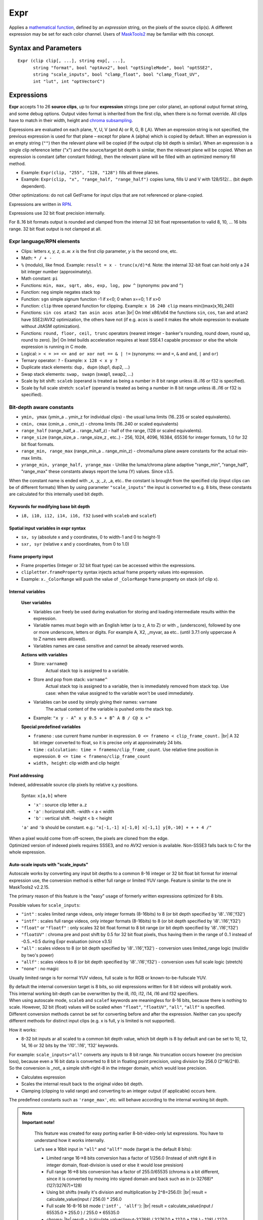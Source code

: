 
Expr
====
Applies a `mathematical function`_, defined by an *expression* string, on the
pixels of the source clip(s). A different expression may be set for each color
channel. Users of `MaskTools2`_ may be familiar with this concept.

Syntax and Parameters
---------------------

::

    Expr (clip clip[, ...], string exp[, ...],
          string "format", bool "optAvx2", bool "optSingleMode", bool "optSSE2",
          string "scale_inputs", bool "clamp_float", bool "clamp_float_UV", 
          int "lut", int "optVectorC")

.. describe:: clip

    One or more source clips. Up to 26 input clips can be specified.

    * The first three clips are referenced by lowercase letter x, y and z; use
      'a', 'b' ... 'w' for the rest.
    * Clips may be YUV(A), RGB(A), or greyscale; 8-16 bit integer or 32 bit float.
    * Width, height and `chroma subsampling`_ should be the same; bit depths can
      be different.

.. describe:: exp

        One or more `RPN`_ expressions.

        * A different expression may be set for each color channel (or plane).
          Plane order is Y-U-V-A or R-G-B-A. (note: due to a bug, versions prior
          to r2724 used GBRA ordering).
        * When an expression string is not given, the previous one is used.
        * The empty string (``""``) is a valid expression; it causes the plane
          to be copied (see `Expressions`_ below).
        * Keyword delimiters are space, but TAB, CR and LF characters are allowed
          as whitespace as well since 3.7.1.

.. describe:: format

    Set color format of the returned clip.

    * Use `pixel format strings`_ like "YV12", "YUV420P8", "YUV444P16", "RGBP10".
    * By default, the output format is the same as the first clip.

    Default: ""

.. describe:: optAvx2

    Enables or disables `AVX2`_ code generation if available. Do nothing if AVX2
    is not supported in AviSynth. False disables AVX2.

    Default: auto

.. describe:: optSingleMode

    If true, generate assembly code using only one XMM/YMM register set
    instead of two.

    * **Expr** generates assembly code that normally uses two 128 (SSE2) or 256
      bit (AVX2) registers ("lanes"), thus processing 8 (SSE2)/16 (AVX2) pixels
      per internal cycle.
    * Experimental parameter, ``optSingleMode=true`` makes the internal compiler
      generate instructions for only one register (4/8 pixels - SSE2/AVX2). The
      parameter was introduced to test the speed of x86 code using one working
      register. Very-very complex expressions would use too many XMM/YMM registers
      which are then "swapped" to memory slots, that could be slow. Using
      ``optSingleMode=true`` may result in using less registers with no need
      for swapping them to memory slots.

    Default: false

.. describe:: optSSE2

    Enables or disables `SSE2`_ code generation when in non-AVX2 mode. Setting
    ``optSSE2=false`` and ``optAVX2=false`` forces expression processing in a
    slower interpreted way (C language, see also ``optVectorC``). False disables SSE2.

    Default: auto

.. describe:: scale_inputs

    Autoscale any input bit depths to 8-16 bit integer or 32 bit float for
    internal expression use, the conversion method is either full range
    (stretch) or limited YUV range (like bit shift). Feature is similar to the
    one in MaskTools2 v2.2.15. The primary reason of this feature is the "easy"
    usage of formerly written expressions optimized for 8 bits.

        +----------------+--------------------------------------------------------------+
        | Option         | Description                                                  |
        +================+==============================================================+
        | ``"int"``      | Scales limited range videos, only integer formats (8-16bits) |
        |                | to 8 (or bit depth specified by 'i8'..'i16' and 'f32')       |
        +----------------+--------------------------------------------------------------+
        | ``"intf"``     | Scales full range videos, only integer formats (8-16bits)    |
        |                | to 8 (or bit depth specified by 'i8'..'i16' and 'f32')       |
        +----------------+--------------------------------------------------------------+
        | ``"float"`` or | Only scales 32 bit float format to 8 bit                     |
        | ``"floatf"``   | range (or bit depth specified by 'i8'..'i16' and 'f32')      |
        +----------------+--------------------------------------------------------------+
        | ``"floatUV"``  | Chroma pre and post shift by 0.5 for 32 bit float pixels,    |
        |                | thus having them in the range of 0..1 instead of -0.5..+0.5  |
        |                | during Expr evaluation (since v3.5)                          |
        +----------------+--------------------------------------------------------------+
        | ``"all"``      | Scales videos to 8 (or bit depth specified by 'i8'..'i16'    |
        |                | and 'f32') - conversion uses limited_range logic             |
        |                | (mul/div by two's power)                                     |
        +----------------+--------------------------------------------------------------+
        | ``"allf"``     | Scales videos to 8 (or bit depth specified by 'i8'..'i16'    |
        |                | and 'f32') - conversion uses full scale logic (stretch)      |
        +----------------+--------------------------------------------------------------+
        | ``"none"``     | No magic (default)                                           |
        +----------------+--------------------------------------------------------------+

    * E.g. ``scale_inputs="float"`` will automatically convert 32 bit float
      input to 8 bit range (but keeps the floating point precision).
    * The default 8 bit target range can be overridden by the i10 .. i16 or f32
      specifiers at the beginning of the expression string.
    * The script inside will treat the clip as a 8 bit one. This only affects
      the internal calculations, the output is properly scaled back.
    * Note: ``ymin, ymax, cmin, cmax, range_min, range_max, range_half`` and
      ``range_size`` internal variables are changed accordingly (this behaviour
      was fixed in AviSynth+ > r2900).

    Default: "none"

.. describe:: clamp_float

    If true: clamps 32 bit float to valid ranges, which is 0..1 for luma or for
    RGB color space and -0.5..0.5 for YUV chroma UV channels.

    * Until 3.4: Ignored when scale_inputs scales 32bit-float type pixels.
    * From 3.5: not ignored, even when parameter ``"scale_inputs"`` auto-scales
      32 bit float type pixels to integer.

    Default: false (as usual, 32 bit float pixels are not clamped)

.. describe:: clamp_float_UV

    This parameter affects clamping of chroma planes: chroma is clamped between
    0..1.0 instead of -0.5..0.5.

    Default: false (as usual, 32 bit float pixels are not clamped)

.. describe:: lut

    LUT (Look-up Table) mode. LUT is precalculated table. Expression values
    are calculated for all pixel value combinations in advance. Then in each
    frame the resulting pixel value is 'looked up' from the ready-made table,
    which is indexed by the actual (x) or (x,y) pixel value. Added in v3.7.1.

        +--------+-----------------------------------------------------------+
        | Option | Description                                               |
        +========+===========================================================+
        | ``0``  | Realtime calculation (default).                           |
        +--------+-----------------------------------------------------------+
        | ``1``  | 1D LUT (lutx)                                             |
        |        |                                                           |
        |        | - 1D luts are available for 8-16 bit inputs. An 8 bit 1D  |
        |        |   lut needs 256 byte memory. A 16 bit 1D lut needs 65536  |
        |        |   2-byte-words (131072 bytes).                            |
        +--------+-----------------------------------------------------------+
        | ``2``  | 2D lut (lutxy)                                            |
        |        |                                                           |
        |        | - 2D luts are available for 8-14 bit inputs. Note: a 14   |
        |        |   bit 2D lut needs (2^14)*(2^14)*2 bytes buffer in memory |
        |        |   per plane (~1GByte).                                    |
        +--------+-----------------------------------------------------------+

        .. note::

            **Caveats**

            * When lut is not available for a given bit depth then Expr will silently
              fallback to realtime (lut=0) mode.
            * In 1D or 2D lut mode some keywords and features are forbidden in the
              expression: sx, sy, sxr, syr, frameno, time, relative pixel addressing.
            * Frame property access works, but is limited to frame #0 which is read
              before LUT evaluation.
            * In lut mode the input clip's bit depths must be the same.

    Default: 0

.. describe:: optVectorC

    C code is run when
    
    - non x86/x64 systems (architectures which are not supported by JIT compiler)
    - expression contains atan, asin, acos, which are not implemented in JIT.
      (and ``tan`` before 3.7.4), 
    - JIT is intentionally disabled with optSSE2=False
    
    Enables or disables a compiler friendly (more easily vectorizable) C code.
    The source is written in such a ways that compilers can easily turn it into
    efficient SIMD vector operation, the patterns - do the same operation on
    4-8-16 pixels - are easily recognizable.
    
    Even if the compiler is not very advanced (MSVC khhhhmm..) this approach is 
    faster because it has less overhead when interpreting the instruction flow. It 
    processes 16, 8, 4, and 1 pixels (32 bit floats) when handling the horizontal 
    line, taking the largest chunks it can then finishing the rest with the smaller ones.
    
    This way, a good compiler can achieve one-third the speed of the SSE2 JIT (which is considered 
    fast), so this is quite impressive. Expect 3-20x speedup compared to the old method
    (which can be tested with optVectorC=False).

    Default: True

Expressions
------------

**Expr** accepts 1 to 26 **source clips**, up to four **expression** strings
(one per color plane), an optional output format string, and some debug options.
Output video format is inherited from the first clip, when there is no format
override. All clips have to match in their width, height and `chroma subsampling`_.

Expressions are evaluated on each plane, Y, U, V (and A) or R, G, B (,A). When
an expression string is not specified, the previous expression is used for that
plane – except for plane A (alpha) which is copied by default. When an expression
is an empty string (``""``) then the relevant plane will be copied (if the output
clip bit depth is similar). When an expression is a single clip reference letter
("x") and the source/target bit depth is similar, then the relevant plane will
be copied. When an expression is constant (after constant folding), then the
relevant plane will be filled with an optimized memory fill method.

* Example: ``Expr(clip, "255", "128, "128")`` fills all three planes.
* Example: ``Expr(clip, "x", "range_half, "range_half")`` copies luma, fills U
  and V with 128/512/... (bit depth dependent).

Other optimizations: do not call GetFrame for input clips that are not referenced
or plane-copied.

Expressions are written in `RPN`_.

Expressions use 32 bit float precision internally.

For 8..16 bit formats output is rounded and clamped from the internal 32 bit
float representation to valid 8, 10, ... 16 bits range. 32 bit float output is
not clamped at all.

Expr language/RPN elements
^^^^^^^^^^^^^^^^^^^^^^^^^^

* Clips: letters *x, y, z, a..w. x* is the first clip parameter, *y* is the
  second one, etc.
* Math: ``* / + -``
* ``%`` (modulo), like fmod. Example: ``result = x - trunc(x/d)*d``. Note: the
  internal 32-bit float can hold only a 24 bit integer number (approximately).
* Math constant: ``pi``
* Functions: ``min, max, sqrt, abs, exp, log, pow ^`` (synonyms: ``pow`` and ``^``)
* Function: ``neg`` simple negates stack top
* Function: ``sgn`` simple signum function -1 if x<0; 0 when x==0; 1 if x>0
* Function: ``clip`` three operand function for clipping. Example: ``x 16 240
  clip`` means min((max(x,16),240)
* Functions: ``sin cos atan2 tan asin acos atan`` |br| On Intel x86/x64 the
  functions ``sin``, ``cos``, ``tan``  and ``atan2`` have SSE2/AVX2 optimization, 
  the others have not (if e.g. ``acos`` is used it makes the whole expression to 
  evaluate without JitASM optimization).
* Functions: ``round, floor, ceil, trunc`` operators (nearest integer - banker's
  rounding, round down, round up, round to zero). |br| On Intel builds acceleration
  requires at least SSE4.1 capable processor or else the whole expression is
  running in C mode.
* Logical: ``> < = >= <= and or xor not == & | !=`` (synonyms: ``==`` and ``=``,
  ``&`` and ``and``, ``|`` and ``or``)
* Ternary operator: ``?`` - Example: ``x 128 < x y ?``
* Duplicate stack elements: ``dup, dupn`` (dup1, dup2, ...)
* Swap stack elements: ``swap, swapn`` (swap1, swap2, ...)
* Scale by bit shift: ``scaleb`` (operand is treated as being a number in 8 bit
  range unless i8..i16 or f32 is specified).
* Scale by full scale stretch: ``scalef`` (operand is treated as being a number
  in 8 bit range unless i8..i16 or f32 is specified).


Bit-depth aware constants
^^^^^^^^^^^^^^^^^^^^^^^^^

* ``ymin, ymax`` (ymin_a .. ymin_z for individual clips) - the usual luma limits
  (16..235 or scaled equivalents).
* ``cmin, cmax`` (cmin_a .. cmin_z) - chroma limits (16..240 or scaled equivalents)
* ``range_half`` (range_half_a .. range_half_z) - half of the range, (128 or scaled
  equivalents).
* ``range_size`` (range_size_a .. range_size_z , etc..) - 256, 1024, 4096, 16384,
  65536 for integer formats, 1.0 for 32 bit float formats.
* ``range_min, range_max`` (range_min_a .. range_min_z) - chroma/luma plane aware
  constants for the actual min-max limits.
* ``yrange_min, yrange_half, yrange_max`` - Unlike the luma/chroma plane adaptive
  "range_min", "range_half", "range_max" these constants always report the luma
  (Y) values. Since v3.5.

When the constant name is ended with _x, _y, _z, _a, etc.. the constant is brought
from the specified clip (input clips can be of different formats) When by using
parameter ``"scale_inputs"`` the input is converted to e.g. 8 bits, these constants
are calculated for this internally used bit depth.

Keywords for modifying base bit depth
~~~~~~~~~~~~~~~~~~~~~~~~~~~~~~~~~~~~~

* ``i8, i10, i12, i14, i16, f32`` (used with ``scaleb`` and ``scalef``)

Spatial input variables in expr syntax
~~~~~~~~~~~~~~~~~~~~~~~~~~~~~~~~~~~~~~

* ``sx, sy`` (absolute x and y coordinates, 0 to width-1 and 0 to height-1)
* ``sxr, syr`` (relative x and y coordinates, from 0 to 1.0)

Frame property input
~~~~~~~~~~~~~~~~~~~~

* Frame properties (Integer or 32 bit float type) can be accessed within the
  expressions.
* ``clipletter.frameProperty`` syntax injects actual frame property values into
  expression.
* Example: ``x._ColorRange`` will push the value of ``_ColorRange`` frame
  property on stack (of clip x).

Internal variables
~~~~~~~~~~~~~~~~~~

    **User variables**

    * Variables can freely be used during evaluation for storing and loading
      intermediate results within the expression.
    * Variable names must begin with an English letter (a to z, A to Z) or with
      _ (underscore), followed by one or more underscore, letters or digits.
      For example A, X2, _myvar, aa etc.. (until 3.7.1 only uppercase A to Z
      names were allowed).
    * Variables names are case sensitive and cannot be already reserved words.

    **Actions with variables**

    * Store: ``varname@``
        Actual stack top is assigned to a variable.
    * Store and pop from stack: ``varname^``
        Actual stack top is assigned to a variable, then is immediately removed
        from stack top. Use case: when the value assigned to the variable won't
        be used immediately.
    * Variables can be used by simply giving their names: ``varname``
        The actual content of the variable is pushed onto the stack top.
    * Example: ``"x y - A^ x y 0.5 + + B^ A B / C@ x +"``

    **Special predefined variables**

    * ``frameno`` : use current frame number in expression.
      ``0 <= frameno < clip_frame_count.`` |br| A 32 bit integer converted to
      float, so it is precise only at approximately 24 bits.
    * ``time`` : ``calculation: time = frameno/clip_frame_count``. Use relative
      time position in expression. ``0 <= time < frameno/clip_frame_count``
    * ``width, height``: clip width and clip height

Pixel addressing
~~~~~~~~~~~~~~~~

Indexed, addressable source clip pixels by relative x,y positions.

    Syntax: ``x[a,b]`` where

    * ``'x'`` : source clip letter a..z
    * ``'a'`` : horizontal shift. -width < a < width
    * ``'b'`` : vertical shift. -height < b < height

    ``'a'`` and ``'b`` should be constant. e.g.:
    ``"x[-1,-1] x[-1,0] x[-1,1] y[0,-10] + + + 4 /"``

| When a pixel would come from off-screen, the pixels are cloned from the edge.
| Optimized version of indexed pixels requires SSSE3, and no AVX2 version is
  available. Non-SSSE3 falls back to C for the whole expression.

Auto-scale inputs with "scale_inputs"
~~~~~~~~~~~~~~~~~~~~~~~~~~~~~~~~~~~~~

Autoscale works by converting any input bit depths to a common 8-16 integer or
32 bit float bit format for internal expression use, the conversion method is
either full range or limited YUV range. Feature is similar to the one in
MaskTools2 v2.2.15.

The primary reason of this feature is the "easy" usage of formerly written
expressions optimized for 8 bits.

Possible values for ``scale_inputs``:

* ``"int"`` : scales limited range videos, only integer formats (8-16bits) to 8
  (or bit depth specified by 'i8'..'i16','f32')
* ``"intf"`` : scales full range videos, only integer formats (8-16bits) to 8
  (or bit depth specified by 'i8'..'i16','f32')
* ``"float"`` or ``"floatf"`` : only scales 32 bit float format to 8 bit range
  (or bit depth specified by 'i8'..'i16','f32')
* ``"floatUV"`` : chroma pre and post shift by 0.5 for 32 bit float pixels, thus
  having them in the range of 0..1 instead of -0.5..+0.5 during Expr evaluation
  (since v3.5)
* ``"all"`` : scales videos to 8 (or bit depth specified by 'i8'..'i16','f32')
  - conversion uses limited_range logic (mul/div by two's power)
* ``"allf"`` : scales videos to 8 (or bit depth specified by 'i8'..'i16','f32')
  - conversion uses full scale logic (stretch)
* ``"none"`` : no magic

Usually limited range is for normal YUV videos, full scale is for RGB or
known-to-be-fullscale YUV.

| By default the internal conversion target is 8 bits, so old expressions written
  for 8 bit videos will probably work.
| This internal working bit-depth can be overwritten by the i8, i10, i12, i14,
  i16 and f32 specifiers.

| When using autoscale mode, ``scaleb`` and ``scalef`` keywords are meaningless
  for 8-16 bits, because there is nothing to scale. However, 32 bit (float)
  values will be scaled when ``"float"``, ``"floatUV"``, ``"all"``, ``"allf"``
  is specified.
| Different conversion methods cannot be set for converting before and after the
  expression. Neither can you specify different methods for distinct input clips
  (e.g. x is full, y is limited is not supported).

How it works:

* 8-32 bit inputs ar all scaled to a common bit depth value, which bit depth is
  8 by default and can be set to 10, 12, 14, 16 or 32 bits by the 'i10'..'i16',
  'f32' keywords.

| For example: ``scale_inputs="all"`` converts any inputs to 8 bit range.
  No truncation occurs however (no precision loss), because even a 16 bit data
  is converted to 8 bit in floating point precision, using division by 256.0
  (2^16/2^8).
| So the conversion is _not_ a simple shift-right-8 in the integer domain, which
  would lose precision.

* Calculates expression
* Scales the internal result back to the original video bit depth.
* Clamping (clipping to valid range) and converting to an integer output
  (if applicable) occurs here.

The predefined constants such as ``'range_max'``, etc. will behave according to
the internal working bit depth.

.. note::

    **Important note!**

        This feature was created for easy porting earlier 8-bit-video-only lut
        expressions. You have to understand how it works internally.

        Let's see a 16bit input in ``"all"`` and ``"allf"`` mode (target is the
        default 8 bits):

        * Limited range 16->8 bits conversion has a factor of 1/256.0 (Instead
          of shift right 8 in integer domain, float-division is used or else it
          would lose presision)

        * Full range 16->8 bits conversion has a factor of 255.0/65535 (chroma
          is a bit different, since it is converted by moving into signed domain
          and back such as in (x-32768)*(127/32767)+128)

        * Using bit shifts (really it's division and multiplication by 2^8=256.0):
          |br| result = calculate_value(input / 256.0) * 256.0

        * Full scale 16-8-16 bit mode (``'intf', 'allf'``): |br|
          result = calculate_value(input / 65535.0 * 255.0 ) / 255.0 * 65535.0

        * chroma: |br| result = (calculate_value((input-32768) / 32767.0 * 127.0
          + 128 ) - 128) / 127.0 * 32767.0 + 32768

        * Use ``scale_inputs = "all"`` (``"int", "float"``) for YUV
          videos with 'limited' range e.g. in 8 bits: Y=16..235, UV=16..240).

        * Use ``scale_inputs = "allf"`` (``intf, floatf``) for RGB or
          YUV videos with 'full' range e.g. in 8 bits: channels 0..255.

        * When input is 32bit float, the 0..1.0 (luma) and -0.5..0.5 (chroma)
          channel is scaled to 0..255 (8 bits), 0..1023 (i10 mode), 0..4095
          (i12 mode), 0..16383(i14 mode), 0..65535(i16 mode) then back.

Compared to MaskTools
^^^^^^^^^^^^^^^^^^^^^

Compared to `MaskTools2`_ version 2.2.15, **Expr** has functionality similar to
*mt_lut, mt_lutxy, mt_lutxyz, mt_lutxyza* and *mt_lutspa*.

MaskTools2 is very slow for 10+ bit clips, when a `LUT`_ (lookup table) cannot
be used for memory size reasons, thus the expression is evaluated/interpreted at
runtime for each pixel. MaskTools2 (from v2.2.15) however is able to pass the
expressions to this AviSynth+ **'Expr'** filter with its ``'use_expr'`` parameter,
by passing the **expression** strings, and ``clamp_float`` and ``scale_inputs``
parameters.

The `JIT compiler`_ in **Expr** (adapted from `VapourSynth`_) turns the
expression calculation into realtime assembly code which is much faster and
basically bit depth independent.

    In **Expr**:

    * Up to 26 clips are allowed (x,y,z,a,b,...w). Masktools handles only up to
      4 clips with its mt_lut, mt_lutxy, mt_lutxyz, mt_lutxyza
    * Clips with different bit depths are allowed
    * Works with 32 bit floats instead of 64 bit double internally
    * Less functions (e.g. no bit shifts)
    * Logical 'false' is 0 instead of -1
    * The ymin, ymax, etc built-in constants can have a _X suffix, where X is
      the corresponding clip designator letter. E.g. cmax_z, range_half_x
    * mt_lutspa-like functionality is available through "sx", "sy", "sxr", "syr"
      internal predefined variables
    * No y= u= v= parameters with negative values for filling plane with constant
      value, constant expressions are changed into optimized "fill" mode


Examples
--------

* Average three clips::

    c = Expr(clip1, clip2, clip3, "x y + z + 3 /")

* When input clips to have more planes than an implicitely specified output format::

    # target is Y only which needs only Y plane from YV12
    Expr(aYV12Clip, "x 255.0 /", format="Y32")

* Y-plane-only clip(s) can be used as source planes when a non-subsampled (rgb
  or 444) output format is specified::

    # In both examples, the r, g and b expression uses the Y plane
    Expr(Y, "x", "x 2.0 /", "x 3.0 /", format="RGBPS")
    Expr(Grey_r, Grey_g, Grey_b, "x", "y 2.0 /", "z 3.0 /", format="RGBPS")

* Using spatial feature::

    c = Expr(clip_for_format, "sxr syr 1 sxr - 1 syr - * * * 4096 scaleb *", "", "")

* Mandelbrot zoomer (original code and idea from this `Doom9 thread`_)::

    a="X dup * Y dup * - A + T^ X Y 2 * * B + 2 min Y^ T 2 min X^ "
    b=a+a
    c=b+b
    blankclip(width=960, height=640, length=1600, pixel_type="YUV420P8")
    Expr("sxr 3 * 2 - -1.2947627 - 1.01 frameno ^ / -1.2947627 + A@ X^ syr 2 * 1 - 0.4399695 "
    \ + "- 1.01 frameno ^ / 0.4399695 + B@ Y^ "+c+c+c+c+c+b+a+"X dup * Y dup * + 4 < 0 255 ?",
    \ "128", "128")

 For other ideas of spatial variables, see MaskTools2: `mt_lutspa`_

* Using the time variable for fades::

    Expr("x time *") # linear fade in
    Expr("x 1 time - *") # linear fade out
    Expr("x time 2 pow *") # quadratic(?) fade in
    Expr("x time pi * cos 0.5 * 0.5 + *") # sinusoidal fade out

 See Doom9 thread `"Fade with configurable time curves?"`_ for more information.

Changelog
----------

+-----------------+----------------------------------------------------------+
| Version         | Changes                                                  |
+=================+==========================================================+
| 3.7.4           || Enhancement: vectorizable C implementation helps nonJIT |
|                 || New parameter: optVectorC                               |
|                 || Implement ``tan`` for JitASM                            |
+-----------------+----------------------------------------------------------+
| AviSynth+ 3.7.2 || Expr: ``scale_inputs`` to case insensitive and add      |
|                 |  floatUV to error message as an allowed value.           |
|                 || Fix: Expr LUT operation Access Violation on x86 + AVX2  |
|                 |  due to an unaligned internal buffer (<32 bytes).        |
+-----------------+----------------------------------------------------------+
| AviSynth+ 3.7.1 || New: ``round, floor, ceil, trunc``                      |
|                 || TAB, CR, LF are valid string delimiters inside expr     |
|                 |  string                                                  |
|                 || Enhanced: arbitrary variable names, not only A to Z     |
|                 || Access clip's frame properties:                         |
|                 |  *clipletter.frameProperty* syntax                       |
|                 || Enhanced: ``sin`` and ``cos``: SIMD acceleration        |
|                 || New: ``atan2``                                          |
|                 || New: ``neg, sgn``                                       |
|                 || Enhanced: allow ‘f32’ as internal autoscale target      |
|                 |  besides integer i8..i16                                 |
|                 || lut (Lookup table) support 1D and 2D                    |
|                 || Enhanced: special full scale conversion of chroma plane |
+-----------------+----------------------------------------------------------+
| AviSynth+ 3.5.0 || Allow ``"floatUV"`` for parameter ``"clamp_float"``     |
|                 || New parameter ``"clamp_float_UV"``                      |
+-----------------+----------------------------------------------------------+
| AviSynth+ r2724 || New three operand function: clip                        |
|                 || New parameter ``"clamp_float"``                         |
|                 || New parameter ``"scale_inputs"``                        |
+-----------------+----------------------------------------------------------+
| AviSynth+ r2574 || New: indexable source clip pixels by relative x,y       |
|                 |  positions like x[-1,1]                                  |
|                 || New functions: ``sin cos tan asin acos atan``           |
|                 || New operator: % (modulo)                                |
|                 || New: variables: uppercase letters A..Z for storing and  |
|                 |  reuse temporary results, frequently used computations.  |
|                 || New: predefined expr variables                          |
|                 |  ``'frameno', 'time', 'width', 'height'``                |
|                 || Fix: jitasm code generation at specific circumstances   |
+-----------------+----------------------------------------------------------+
| AviSynth+ r2544 |  Optimization; fix ``scalef``                            |
+-----------------+----------------------------------------------------------+
| AviSynth+ r2542 |  Initial release                                         |
+-----------------+----------------------------------------------------------+

$Date: 2025/03/06 16:15:00 $

.. _mathematical function:
    https://en.wikipedia.org/wiki/Function_(mathematics)
.. _chroma subsampling:
    https://en.wikipedia.org/wiki/Chroma_subsampling
.. _RPN:
    https://en.wikipedia.org/wiki/Reverse_Polish_notation
.. _pixel format strings:
    http://avisynth.nl/index.php/Avisynthplus_color_formats
.. _AVX2:
    https://en.wikipedia.org/wiki/Advanced_Vector_Extensions
.. _SSE2:
    https://en.wikipedia.org/wiki/SSE2
.. _Doom9 thread:
    https://forum.doom9.org/showthread.php?p=1738391#post1738391
.. _LUT:
    https://en.wikipedia.org/wiki/Lookup_table
.. _MaskTools2:
    http://avisynth.nl/index.php/MaskTools2
.. _JIT compiler:
    https://en.wikipedia.org/wiki/Just-in-time_compilation
.. _VapourSynth:
    https://www.vapoursynth.com/doc/functions/video/expr.html
.. _mt_lutspa:
    http://avisynth.nl/index.php/MaskTools2/mt_lutspa
.. _"Fade with configurable time curves?":
    https://forum.doom9.org/showthread.php?t=183934

.. |br| raw:: html

      <br>
